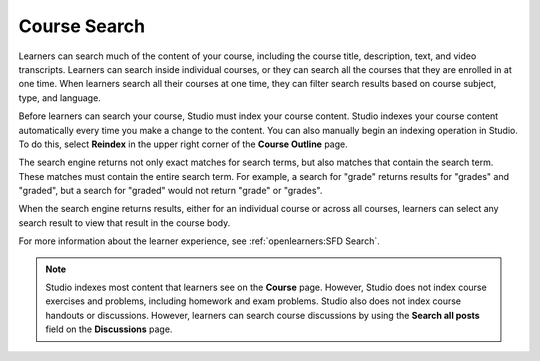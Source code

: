 .. _Course Search:

#####################
Course Search
#####################

Learners can search much of the content of your course, including the
course title, description, text, and video transcripts. Learners can
search inside individual courses, or they can search all the courses that they
are enrolled in at one time. When learners search all their courses at one
time, they can filter search results based on course subject, type, and
language.

Before learners can search your course, Studio must index your course content.
Studio indexes your course content automatically every time you make a change
to the content. You can also manually begin an indexing operation in Studio.
To do this, select **Reindex** in the upper right corner of the **Course
Outline** page.

The search engine returns not only exact matches for search terms, but also
matches that contain the search term. These matches must contain the entire
search term. For example, a search for "grade" returns results for "grades"
and "graded", but a search for "graded" would not return "grade" or "grades".

When the search engine returns results, either for an individual course or
across all courses, learners can select any search result to view that result
in the course body.

For more information about the learner experience, see :ref:`openlearners:SFD
Search`.

.. note::
 Studio indexes most content that learners see on the **Course** page. However,
 Studio does not index course exercises and problems, including homework and
 exam problems. Studio also does not index course handouts or discussions.
 However, learners can search course discussions by using the **Search all
 posts** field on the **Discussions** page.
